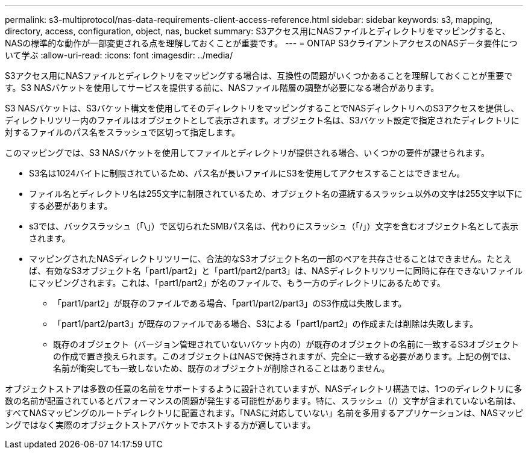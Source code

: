 ---
permalink: s3-multiprotocol/nas-data-requirements-client-access-reference.html 
sidebar: sidebar 
keywords: s3, mapping, directory, access, configuration, object, nas, bucket 
summary: S3アクセス用にNASファイルとディレクトリをマッピングすると、NASの標準的な動作が一部変更される点を理解しておくことが重要です。 
---
= ONTAP S3クライアントアクセスのNASデータ要件について学ぶ
:allow-uri-read: 
:icons: font
:imagesdir: ../media/


[role="lead"]
S3アクセス用にNASファイルとディレクトリをマッピングする場合は、互換性の問題がいくつかあることを理解しておくことが重要です。S3 NASバケットを使用してサービスを提供する前に、NASファイル階層の調整が必要になる場合があります。

S3 NASバケットは、S3バケット構文を使用してそのディレクトリをマッピングすることでNASディレクトリへのS3アクセスを提供し、ディレクトリツリー内のファイルはオブジェクトとして表示されます。オブジェクト名は、S3バケット設定で指定されたディレクトリに対するファイルのパス名をスラッシュで区切って指定します。

このマッピングでは、S3 NASバケットを使用してファイルとディレクトリが提供される場合、いくつかの要件が課せられます。

* S3名は1024バイトに制限されているため、パス名が長いファイルにS3を使用してアクセスすることはできません。
* ファイル名とディレクトリ名は255文字に制限されているため、オブジェクト名の連続するスラッシュ以外の文字は255文字以下にする必要があります。
* s3では、バックスラッシュ（「\」）で区切られたSMBパス名は、代わりにスラッシュ（「/」）文字を含むオブジェクト名として表示されます。
* マッピングされたNASディレクトリツリーに、合法的なS3オブジェクト名の一部のペアを共存させることはできません。たとえば、有効なS3オブジェクト名「part1/part2」と「part1/part2/part3」は、NASディレクトリツリーに同時に存在できないファイルにマッピングされます。これは、「part1/part2」が名のファイルで、もう一方のディレクトリにあるためです。
+
** 「part1/part2」が既存のファイルである場合、「part1/part2/part3」のS3作成は失敗します。
** 「part1/part2/part3」が既存のファイルである場合、S3による「part1/part2」の作成または削除は失敗します。
** 既存のオブジェクト（バージョン管理されていないバケット内の）が既存のオブジェクトの名前に一致するS3オブジェクトの作成で置き換えられます。このオブジェクトはNASで保持されますが、完全に一致する必要があります。上記の例では、名前が衝突しても一致しないため、既存のオブジェクトが削除されることはありません。




オブジェクトストアは多数の任意の名前をサポートするように設計されていますが、NASディレクトリ構造では、1つのディレクトリに多数の名前が配置されているとパフォーマンスの問題が発生する可能性があります。特に、スラッシュ（/）文字が含まれていない名前は、すべてNASマッピングのルートディレクトリに配置されます。「NASに対応していない」名前を多用するアプリケーションは、NASマッピングではなく実際のオブジェクトストアバケットでホストする方が適しています。
